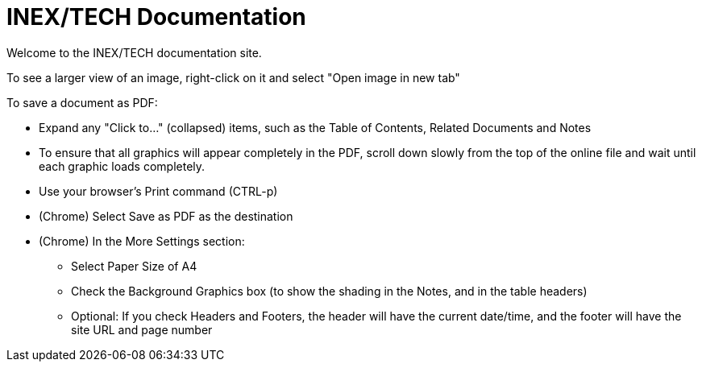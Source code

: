 = INEX/TECH Documentation

Welcome to the INEX/TECH documentation site.

To see a larger view of an image, right-click on it and select "Open image in new tab"

To save a document as PDF:

* Expand any "Click to..." (collapsed) items, such as the Table of Contents, Related Documents and Notes

* To ensure that all graphics will appear completely
in the PDF, scroll down slowly from the top of
the online file and wait until each graphic loads
completely.

* Use your browser's Print command (CTRL-p)

* (Chrome) Select Save as PDF as the destination

* (Chrome) In the More Settings section:
** Select Paper Size of A4
** Check the Background Graphics box (to show the shading in the Notes, and in the table headers)
** Optional: If you check Headers and Footers, the header will have the current date/time,
and the footer will have the site URL and page number



